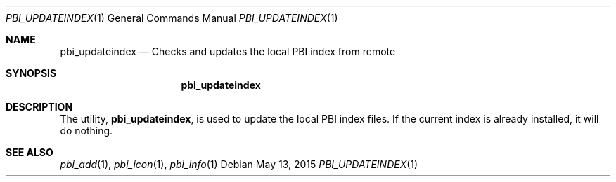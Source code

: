 .Dd May 13, 2015
.Dt PBI_UPDATEINDEX 1
.Os
.Sh NAME
.Nm pbi_updateindex
.Nd Checks and updates the local PBI index from remote
.Sh SYNOPSIS
.Nm
.Sh DESCRIPTION
The utility,
.Nm ,
is used to update the local PBI index files. If the current
index is already installed, it will do nothing. 
.Pp
.Sh SEE ALSO
.Xr pbi_add 1 ,
.Xr pbi_icon 1 ,
.Xr pbi_info 1
